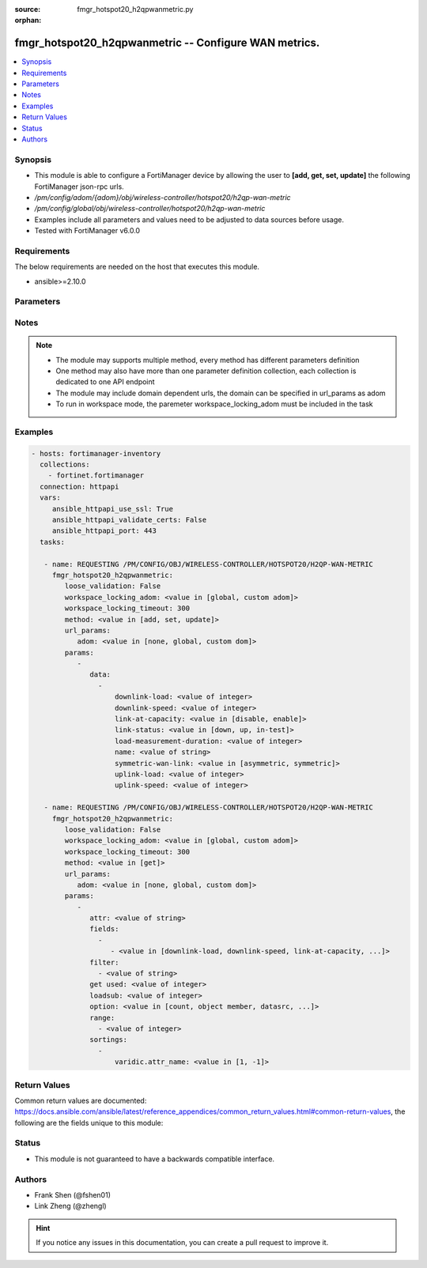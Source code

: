 :source: fmgr_hotspot20_h2qpwanmetric.py

:orphan:

.. _fmgr_hotspot20_h2qpwanmetric:

fmgr_hotspot20_h2qpwanmetric -- Configure WAN metrics.
++++++++++++++++++++++++++++++++++++++++++++++++++++++

.. versionadded:: 2.10

.. contents::
   :local:
   :depth: 1


Synopsis
--------

- This module is able to configure a FortiManager device by allowing the user to **[add, get, set, update]** the following FortiManager json-rpc urls.
- `/pm/config/adom/{adom}/obj/wireless-controller/hotspot20/h2qp-wan-metric`
- `/pm/config/global/obj/wireless-controller/hotspot20/h2qp-wan-metric`
- Examples include all parameters and values need to be adjusted to data sources before usage.
- Tested with FortiManager v6.0.0


Requirements
------------
The below requirements are needed on the host that executes this module.

- ansible>=2.10.0



Parameters
----------

.. raw:: html

 <ul>
 <li><span class="li-head">loose_validation</span> - Do parameter validation in a loose way <span class="li-normal">type: bool</span> <span class="li-required">required: false</span> <span class="li-normal">default: false</span>  </li>
 <li><span class="li-head">workspace_locking_adom</span> - Acquire the workspace lock if FortiManager is running in workspace mode <span class="li-normal">type: str</span> <span class="li-required">required: false</span> <span class="li-normal"> choices: global, custom dom</span> </li>
 <li><span class="li-head">workspace_locking_timeout</span> - The maximum time in seconds to wait for other users to release workspace lock <span class="li-normal">type: integer</span> <span class="li-required">required: false</span>  <span class="li-normal">default: 300</span> </li>
 <li><span class="li-head">url_params</span> - parameters in url path <span class="li-normal">type: dict</span> <span class="li-required">required: true</span></li>
 <ul class="ul-self">
 <li><span class="li-head">adom</span> - the domain prefix <span class="li-normal">type: str</span> <span class="li-normal"> choices: none, global, custom dom</span></li>
 </ul>
 <li><span class="li-head">parameters for method: [add, set, update]</span> - Configure WAN metrics.</li>
 <ul class="ul-self">
 <li><span class="li-head">data</span> - No description for the parameter <span class="li-normal">type: array</span> <ul class="ul-self">
 <li><span class="li-head">downlink-load</span> - Downlink load. <span class="li-normal">type: int</span> </li>
 <li><span class="li-head">downlink-speed</span> - Downlink speed (in kilobits/s). <span class="li-normal">type: int</span> </li>
 <li><span class="li-head">link-at-capacity</span> - Link at capacity. <span class="li-normal">type: str</span>  <span class="li-normal">choices: [disable, enable]</span> </li>
 <li><span class="li-head">link-status</span> - Link status. <span class="li-normal">type: str</span>  <span class="li-normal">choices: [down, up, in-test]</span> </li>
 <li><span class="li-head">load-measurement-duration</span> - Load measurement duration (in tenths of a second). <span class="li-normal">type: int</span> </li>
 <li><span class="li-head">name</span> - WAN metric name. <span class="li-normal">type: str</span> </li>
 <li><span class="li-head">symmetric-wan-link</span> - WAN link symmetry. <span class="li-normal">type: str</span>  <span class="li-normal">choices: [asymmetric, symmetric]</span> </li>
 <li><span class="li-head">uplink-load</span> - Uplink load. <span class="li-normal">type: int</span> </li>
 <li><span class="li-head">uplink-speed</span> - Uplink speed (in kilobits/s). <span class="li-normal">type: int</span> </li>
 </ul>
 </ul>
 <li><span class="li-head">parameters for method: [get]</span> - Configure WAN metrics.</li>
 <ul class="ul-self">
 <li><span class="li-head">attr</span> - The name of the attribute to retrieve its datasource. <span class="li-normal">type: str</span> </li>
 <li><span class="li-head">fields</span> - No description for the parameter <span class="li-normal">type: array</span> <ul class="ul-self">
 <li><span class="li-head">{no-name}</span> - No description for the parameter <span class="li-normal">type: array</span> <ul class="ul-self">
 <li><span class="li-head">{no-name}</span> - No description for the parameter <span class="li-normal">type: str</span>  <span class="li-normal">choices: [downlink-load, downlink-speed, link-at-capacity, link-status, load-measurement-duration, name, symmetric-wan-link, uplink-load, uplink-speed]</span> </li>
 </ul>
 </ul>
 <li><span class="li-head">filter</span> - No description for the parameter <span class="li-normal">type: array</span> <ul class="ul-self">
 <li><span class="li-head">{no-name}</span> - No description for the parameter <span class="li-normal">type: str</span> </li>
 </ul>
 <li><span class="li-head">get used</span> - No description for the parameter <span class="li-normal">type: int</span> </li>
 <li><span class="li-head">loadsub</span> - Enable or disable the return of any sub-objects. <span class="li-normal">type: int</span> </li>
 <li><span class="li-head">option</span> - Set fetch option for the request. <span class="li-normal">type: str</span>  <span class="li-normal">choices: [count, object member, datasrc, get reserved, syntax]</span> </li>
 <li><span class="li-head">range</span> - No description for the parameter <span class="li-normal">type: array</span> <ul class="ul-self">
 <li><span class="li-head">{no-name}</span> - No description for the parameter <span class="li-normal">type: int</span> </li>
 </ul>
 <li><span class="li-head">sortings</span> - No description for the parameter <span class="li-normal">type: array</span> <ul class="ul-self">
 <li><span class="li-head">{attr_name}</span> - No description for the parameter <span class="li-normal">type: int</span>  <span class="li-normal">choices: [1, -1]</span> </li>
 </ul>
 </ul>
 </ul>






Notes
-----
.. note::

   - The module may supports multiple method, every method has different parameters definition

   - One method may also have more than one parameter definition collection, each collection is dedicated to one API endpoint

   - The module may include domain dependent urls, the domain can be specified in url_params as adom

   - To run in workspace mode, the paremeter workspace_locking_adom must be included in the task

Examples
--------

.. code-block:: yaml+jinja

 - hosts: fortimanager-inventory
   collections:
     - fortinet.fortimanager
   connection: httpapi
   vars:
      ansible_httpapi_use_ssl: True
      ansible_httpapi_validate_certs: False
      ansible_httpapi_port: 443
   tasks:

    - name: REQUESTING /PM/CONFIG/OBJ/WIRELESS-CONTROLLER/HOTSPOT20/H2QP-WAN-METRIC
      fmgr_hotspot20_h2qpwanmetric:
         loose_validation: False
         workspace_locking_adom: <value in [global, custom adom]>
         workspace_locking_timeout: 300
         method: <value in [add, set, update]>
         url_params:
            adom: <value in [none, global, custom dom]>
         params:
            -
               data:
                 -
                     downlink-load: <value of integer>
                     downlink-speed: <value of integer>
                     link-at-capacity: <value in [disable, enable]>
                     link-status: <value in [down, up, in-test]>
                     load-measurement-duration: <value of integer>
                     name: <value of string>
                     symmetric-wan-link: <value in [asymmetric, symmetric]>
                     uplink-load: <value of integer>
                     uplink-speed: <value of integer>

    - name: REQUESTING /PM/CONFIG/OBJ/WIRELESS-CONTROLLER/HOTSPOT20/H2QP-WAN-METRIC
      fmgr_hotspot20_h2qpwanmetric:
         loose_validation: False
         workspace_locking_adom: <value in [global, custom adom]>
         workspace_locking_timeout: 300
         method: <value in [get]>
         url_params:
            adom: <value in [none, global, custom dom]>
         params:
            -
               attr: <value of string>
               fields:
                 -
                    - <value in [downlink-load, downlink-speed, link-at-capacity, ...]>
               filter:
                 - <value of string>
               get used: <value of integer>
               loadsub: <value of integer>
               option: <value in [count, object member, datasrc, ...]>
               range:
                 - <value of integer>
               sortings:
                 -
                     varidic.attr_name: <value in [1, -1]>



Return Values
-------------


Common return values are documented: https://docs.ansible.com/ansible/latest/reference_appendices/common_return_values.html#common-return-values, the following are the fields unique to this module:


.. raw:: html

 <ul>
 <li><span class="li-return"> return values for method: [add, set, update]</span> </li>
 <ul class="ul-self">
 <li><span class="li-return">status</span>
 - No description for the parameter <span class="li-normal">type: dict</span> <ul class="ul-self">
 <li> <span class="li-return"> code </span> - No description for the parameter <span class="li-normal">type: int</span>  </li>
 <li> <span class="li-return"> message </span> - No description for the parameter <span class="li-normal">type: str</span>  </li>
 </ul>
 <li><span class="li-return">url</span>
 - No description for the parameter <span class="li-normal">type: str</span>  <span class="li-normal">example: /pm/config/adom/{adom}/obj/wireless-controller/hotspot20/h2qp-wan-metric</span>  </li>
 </ul>
 <li><span class="li-return"> return values for method: [get]</span> </li>
 <ul class="ul-self">
 <li><span class="li-return">data</span>
 - No description for the parameter <span class="li-normal">type: array</span> <ul class="ul-self">
 <li> <span class="li-return"> downlink-load </span> - Downlink load. <span class="li-normal">type: int</span>  </li>
 <li> <span class="li-return"> downlink-speed </span> - Downlink speed (in kilobits/s). <span class="li-normal">type: int</span>  </li>
 <li> <span class="li-return"> link-at-capacity </span> - Link at capacity. <span class="li-normal">type: str</span>  </li>
 <li> <span class="li-return"> link-status </span> - Link status. <span class="li-normal">type: str</span>  </li>
 <li> <span class="li-return"> load-measurement-duration </span> - Load measurement duration (in tenths of a second). <span class="li-normal">type: int</span>  </li>
 <li> <span class="li-return"> name </span> - WAN metric name. <span class="li-normal">type: str</span>  </li>
 <li> <span class="li-return"> symmetric-wan-link </span> - WAN link symmetry. <span class="li-normal">type: str</span>  </li>
 <li> <span class="li-return"> uplink-load </span> - Uplink load. <span class="li-normal">type: int</span>  </li>
 <li> <span class="li-return"> uplink-speed </span> - Uplink speed (in kilobits/s). <span class="li-normal">type: int</span>  </li>
 </ul>
 <li><span class="li-return">status</span>
 - No description for the parameter <span class="li-normal">type: dict</span> <ul class="ul-self">
 <li> <span class="li-return"> code </span> - No description for the parameter <span class="li-normal">type: int</span>  </li>
 <li> <span class="li-return"> message </span> - No description for the parameter <span class="li-normal">type: str</span>  </li>
 </ul>
 <li><span class="li-return">url</span>
 - No description for the parameter <span class="li-normal">type: str</span>  <span class="li-normal">example: /pm/config/adom/{adom}/obj/wireless-controller/hotspot20/h2qp-wan-metric</span>  </li>
 </ul>
 </ul>





Status
------

- This module is not guaranteed to have a backwards compatible interface.


Authors
-------

- Frank Shen (@fshen01)
- Link Zheng (@zhengl)


.. hint::

    If you notice any issues in this documentation, you can create a pull request to improve it.



